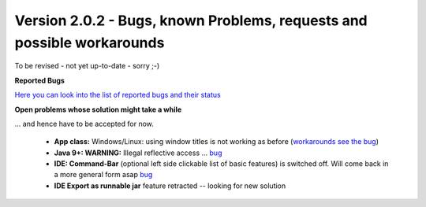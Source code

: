.. _newsbugs:

Version 2.0.2 - Bugs, known Problems, requests and possible workarounds
=======================================================================

.. note::

To be revised - not yet up-to-date - sorry ;-)

**Reported Bugs**

`Here you can look into the list of reported bugs and their status <https://bugs.launchpad.net/sikuli/+bugs?field.searchtext=&orderby=-importance&field.status%3Alist=CONFIRMED&field.status%3Alist=TRIAGED&field.status%3Alist=INPROGRESS&field.status%3Alist=FIXCOMMITTED&field.importance%3Alist=HIGH&field.importance%3Alist=MEDIUM&assignee_option=any&field.assignee=&field.bug_reporter=&field.bug_commenter=&field.subscriber=&field.structural_subscriber=&field.milestone%3Alist=86164&field.tag=&field.tags_combinator=ANY&field.has_cve.used=&field.omit_dupes.used=&field.omit_dupes=on&field.affects_me.used=&field.has_patch.used=&field.has_branches.used=&field.has_branches=on&field.has_no_branches.used=&field.has_no_branches=on&field.has_blueprints.used=&field.has_blueprints=on&field.has_no_blueprints.used=&field.has_no_blueprints=on&search=Search>`_

**Open problems whose solution might take a while**

... and hence have to be accepted for now.

 - **App class:** Windows/Linux: using window titles is not working as before (`workarounds see the bug <https://bugs.launchpad.net/sikuli/+bug/1800512>`_)

 - **Java 9+: WARNING:** Illegal reflective access ... `bug <https://bugs.launchpad.net/sikuli/+bug/1749262>`_

 - **IDE: Command-Bar** (optional left side clickable list of basic features) is switched off. Will come back in a more general form asap `bug <https://bugs.launchpad.net/sikuli/+bug/1789014>`_

 - **IDE Export as runnable jar** feature retracted -- looking for new solution

